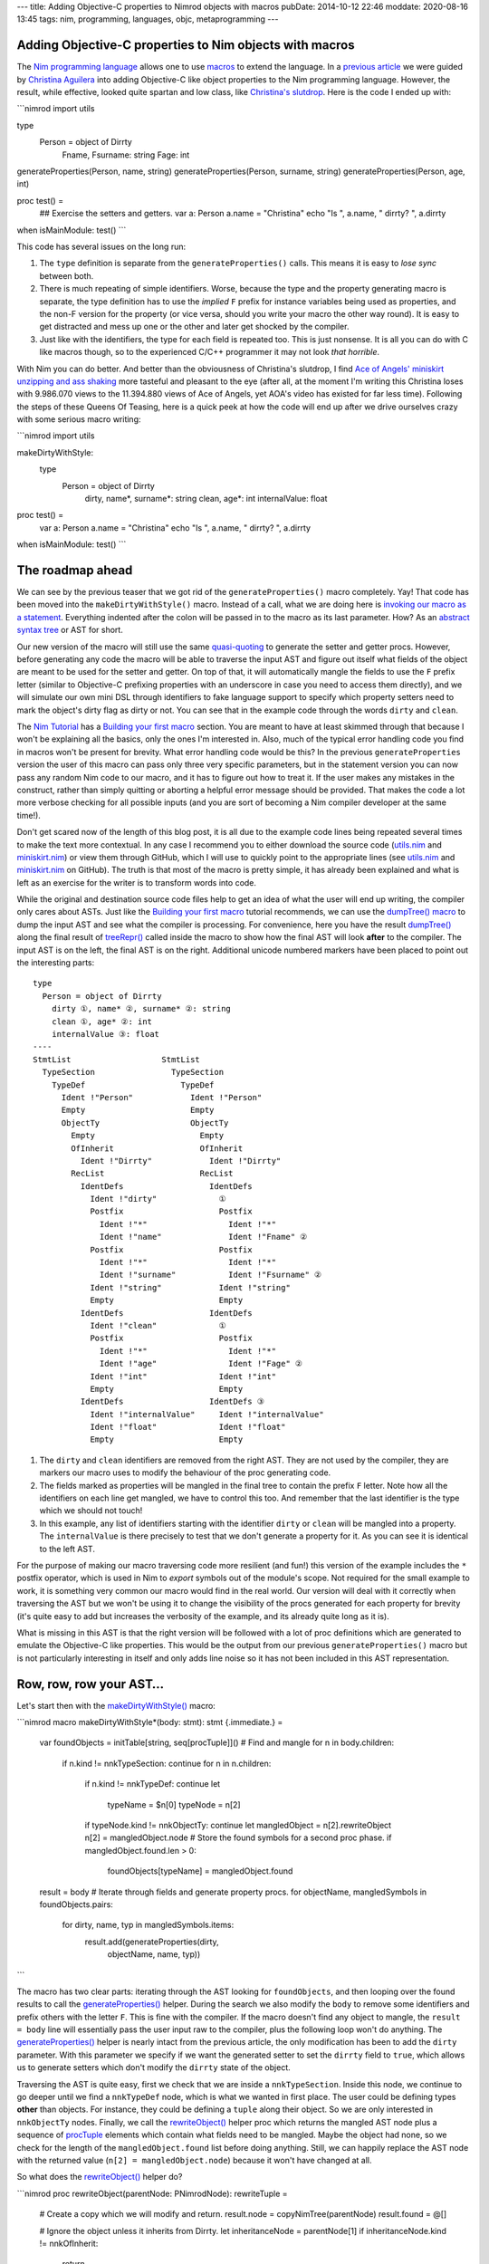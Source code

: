 ---
title: Adding Objective-C properties to Nimrod objects with macros
pubDate: 2014-10-12 22:46
moddate: 2020-08-16 13:45
tags: nim, programming, languages, objc, metaprogramming
---

Adding Objective-C properties to Nim objects with macros
========================================================

The `Nim programming language <http://nim-lang.org>`_ allows one to use `macros
<http://nim-lang.org/docs/manual.html#macros>`_ to extend the language.  In a
`previous article <../06/dirrty-objects-in-dirrty-nimrod.html>`_ we were guided
by `Christina Aguilera <https://en.wikipedia.org/wiki/Christina_Aguilera>`_
into adding Objective-C like object properties to the Nim programming language.
However, the result, while effective, looked quite spartan and low class, like
`Christina's slutdrop
<https://en.wikipedia.org/wiki/File:Dirrty_Slutdrop.jpg>`_. Here is the code I
ended up with:

```nimrod
import utils

type
  Person = object of Dirrty
    Fname, Fsurname: string
    Fage: int

generateProperties(Person, name, string)
generateProperties(Person, surname, string)
generateProperties(Person, age, int)

proc test() =
  ## Exercise the setters and getters.
  var a: Person
  a.name = "Christina"
  echo "Is ", a.name, " dirrty? ", a.dirrty

when isMainModule: test()
```

This code has several issues on the long run:

1. The ``type`` definition is separate from the ``generateProperties()`` calls.
   This means it is easy to *lose sync* between both.
2. There is much repeating of simple identifiers. Worse, because the type and
   the property generating macro is separate, the type definition has to use
   the *implied* ``F`` prefix for instance variables being used as properties,
   and the non-F version for the property (or vice versa, should you write your
   macro the other way round). It is easy to get distracted and mess up one or
   the other and later get shocked by the compiler.
3. Just like with the identifiers, the type for each field is repeated too.
   This is just nonsense. It is all you can do with C like macros though, so to
   the experienced C/C++ programmer it may not look *that horrible*.

With Nim you can do better. And better than the obviousness of Christina's
slutdrop, I find `Ace of Angels' <https://en.wikipedia.org/wiki/AOA_(band)>`_
`miniskirt unzipping and ass shaking
<https://www.youtube.com/watch?v=q6f-LLM1H6U>`_ more tasteful and pleasant to
the eye (after all, at the moment I'm writing this Christina loses with
9.986.070 views to the 11.394.880 views of Ace of Angels, yet AOA's video has
existed for far less time). Following the steps of these Queens Of Teasing,
here is a quick peek at how the code will end up after we drive ourselves crazy
with some serious macro writing:

```nimrod
import utils

makeDirtyWithStyle:
  type
    Person = object of Dirrty
      dirty, name*, surname*: string
      clean, age*: int
      internalValue: float

proc test() =
  var a: Person
  a.name = "Christina"
  echo "Is ", a.name, " dirrty? ", a.dirrty

when isMainModule: test()
```

The roadmap ahead
=================

We can see by the previous teaser that we got rid of the
``generateProperties()`` macro completely. Yay! That code has been moved into
the ``makeDirtyWithStyle()`` macro. Instead of a call, what we are doing here
is `invoking our macro as a statement
<http://nim-lang.org/docs/tut2.html#macros-statement-macros>`_. Everything
indented after the colon will be passed in to the macro as its last parameter.
How? As an `abstract syntax tree
<https://en.wikipedia.org/wiki/Abstract_syntax_tree>`_ or AST for short.

.. raw:: html

    <center><a href="http://knowyourmeme.com/memes/x-x-everywhere"><img
        src="../../../i/asts-asts-everywhere.jpg"
        alt="If you close your eyes hard you can sometimes see the ASTs"
        style="width:100%;max-width:600px"
        hspace="8pt" vspace="8pt"></a></center><br>

Our new version of the macro will still use the same `quasi-quoting
<http://nim-lang.org/docs/macros.html#quote>`_ to generate the setter and getter
procs. However, before generating any code the macro will be able to traverse
the input AST and figure out itself what fields of the object are meant to be
used for the setter and getter. On top of that, it will automatically mangle
the fields to use the ``F`` prefix letter (similar to Objective-C prefixing
properties with an underscore in case you need to access them directly), and we
will simulate our own mini DSL through identifiers to fake language support to
specify which property setters need to mark the object's dirty flag as dirty or
not. You can see that in the example code through the words ``dirty`` and
``clean``.

The `Nim Tutorial <http://nim-lang.org/docs/tut1.html>`_ has a `Building your
first macro
<http://nim-lang.org/docs/tut2.html#macros-building-your-first-macro>`_
section. You are meant to have at least skimmed through that because I won't be
explaining all the basics, only the ones I'm interested in. Also, much of the
typical error handling code you find in macros won't be present for brevity.
What error handling code would be this? In the previous ``generateProperties``
version the user of this macro can pass only three very specific parameters,
but in the statement version you can now pass any random Nim code to our macro,
and it has to figure out how to treat it.  If the user makes any mistakes in
the construct, rather than simply quitting or aborting a helpful error message
should be provided. That makes the code a lot more verbose checking for all
possible inputs (and you are sort of becoming a Nim compiler developer at the
same time!).

Don't get scared now of the length of this blog post, it is all due to the
example code lines being repeated several times to make the text more
contextual. In any case I recommend you to either download the source code
(`utils.nim <../../../code/18/utils.nim>`_ and `miniskirt.nim
<../../../code/18/miniskirt.nim>`_) or view them through GitHub, which I will
use to quickly point to the appropriate lines (see `utils.nim
<https://github.com/gradha/gradha.github.io/blob/master/code/18/utils.nim>`_
and `miniskirt.nim
<https://github.com/gradha/gradha.github.io/blob/master/code/18/miniskirt.nim>`_
on GitHub). The truth is that most of the macro is pretty simple, it has
already been explained and what is left as an exercise for the writer is to
transform words into code.

While the original and destination source code files help to get an idea of
what the user will end up writing, the compiler only cares about ASTs. Just
like the `Building your first macro
<http://nim-lang.org/docs/tut2.html#macros-building-your-first-macro>`_
tutorial recommends, we can use the `dumpTree() macro
<http://nim-lang.org/docs/macros.html#dumpTree>`_ to dump the input AST and see
what the compiler is processing. For convenience, here you have the result
`dumpTree() <http://nim-lang.org/docs/macros.html#dumpTree>`_ along the final
result of `treeRepr() <http://nim-lang.org/docs/macros.html#treeRepr>`_ called
inside the macro to show how the final AST will look **after** to the compiler.
The input AST is on the left, the final AST is on the right. Additional unicode
numbered markers have been placed to point out the interesting parts::

    type
      Person = object of Dirrty
        dirty ①, name* ②, surname* ②: string
        clean ①, age* ②: int
        internalValue ③: float
    ----
    StmtList                   StmtList
      TypeSection                TypeSection
        TypeDef                    TypeDef
          Ident !"Person"            Ident !"Person"
          Empty                      Empty
          ObjectTy                   ObjectTy
            Empty                      Empty
            OfInherit                  OfInherit
              Ident !"Dirrty"            Ident !"Dirrty"
            RecList                    RecList
              IdentDefs                  IdentDefs
                Ident !"dirty"             ①
                Postfix                    Postfix
                  Ident !"*"                 Ident !"*"
                  Ident !"name"              Ident !"Fname" ②
                Postfix                    Postfix
                  Ident !"*"                 Ident !"*"
                  Ident !"surname"           Ident !"Fsurname" ②
                Ident !"string"            Ident !"string"
                Empty                      Empty
              IdentDefs                  IdentDefs
                Ident !"clean"             ①
                Postfix                    Postfix
                  Ident !"*"                 Ident !"*"
                  Ident !"age"               Ident !"Fage" ②
                Ident !"int"               Ident !"int"
                Empty                      Empty
              IdentDefs                  IdentDefs ③
                Ident !"internalValue"     Ident !"internalValue"
                Ident !"float"             Ident !"float"
                Empty                      Empty

1. The ``dirty`` and ``clean`` identifiers are removed from the right AST. They
   are not used by the compiler, they are markers our macro uses to modify the
   behaviour of the proc generating code.
2. The fields marked as properties will be mangled in the final tree to contain
   the prefix ``F`` letter. Note how all the identifiers on each line get
   mangled, we have to control this too. And remember that the last identifier
   is the type which we should not touch!
3. In this example, any list of identifiers starting with the identifier
   ``dirty`` or ``clean``  will be mangled into a property. The
   ``internalValue`` is there precisely to test that we don't generate a
   property for it. As you can see it is identical to the left AST.

For the purpose of making our macro traversing code more resilient (and fun!)
this version of the example includes the ``*`` postfix operator, which is used
in Nim to *export* symbols out of the module's scope. Not required for the
small example to work, it is something very common our macro would find in the
real world. Our version will deal with it correctly when traversing the AST but
we won't be using it to change the visibility of the procs generated for each
property for brevity (it's quite easy to add but increases the verbosity of the
example, and its already quite long as it is).

What is missing in this AST is that the right version will be followed with a
lot of proc definitions which are generated to emulate the Objective-C like
properties. This would be the output from our previous ``generateProperties()``
macro but is not particularly interesting in itself and only adds line noise so
it has not been included in this AST representation.


Row, row, row your AST…
=======================

Let's start then with the `makeDirtyWithStyle()
<https://github.com/gradha/gradha.github.io/blob/master/code/18/utils.nim#L118>`_
macro:

```nimrod
macro makeDirtyWithStyle*(body: stmt): stmt {.immediate.} =
  var foundObjects = initTable[string, seq[procTuple]]()
  # Find and mangle
  for n in body.children:
    if n.kind != nnkTypeSection: continue
    for n in n.children:
      if n.kind != nnkTypeDef: continue
      let
        typeName = $n[0]
        typeNode = n[2]
      if typeNode.kind != nnkObjectTy: continue
      let mangledObject = n[2].rewriteObject
      n[2] = mangledObject.node
      # Store the found symbols for a second proc phase.
      if mangledObject.found.len > 0:
        foundObjects[typeName] = mangledObject.found

  result = body
  # Iterate through fields and generate property procs.
  for objectName, mangledSymbols in foundObjects.pairs:
    for dirty, name, typ in mangledSymbols.items:
      result.add(generateProperties(dirty,
        objectName, name, typ))
```

The macro has two clear parts: iterating through the AST looking for
``foundObjects``, and then looping over the found results to call the
`generateProperties()
<https://github.com/gradha/gradha.github.io/blob/master/code/18/utils.nim#L87>`_
helper. During the search we also modify the ``body`` to remove some
identifiers and prefix others with the letter ``F``. This is fine with the
compiler. If the macro doesn't find any object to mangle, the ``result = body``
line will essentially pass the user input raw to the compiler, plus the
following loop won't do anything. The `generateProperties()
<https://github.com/gradha/gradha.github.io/blob/master/code/18/utils.nim#L87>`_
helper is nearly intact from the previous article, the only modification has
been to add the ``dirty`` parameter. With this parameter we specify if we want
the generated setter to set the ``dirrty`` field to ``true``, which allows us
to generate setters which don't modify the ``dirrty`` state of the object.

Traversing the AST is quite easy, first we check that we are inside a
``nnkTypeSection``. Inside this node, we continue to go deeper until we find a
``nnkTypeDef`` node, which is what we wanted in first place. The user could be
defining types **other** than objects. For instance, they could be defining a
``tuple`` along their object. So we are only interested in ``nnkObjectTy``
nodes. Finally, we call the `rewriteObject()
<https://github.com/gradha/gradha.github.io/blob/master/code/18/utils.nim#L54>`_
helper proc which returns the mangled AST node plus a sequence of `procTuple
<https://github.com/gradha/gradha.github.io/blob/master/code/18/utils.nim#L17>`_
elements which contain what fields need to be mangled. Maybe the object had
none, so we check for the length of the ``mangledObject.found`` list before
doing anything. Still, we can happily replace the AST node with the returned
value (``n[2] = mangledObject.node``) because it won't have changed at all.

So what does the `rewriteObject()
<https://github.com/gradha/gradha.github.io/blob/master/code/18/utils.nim#L54>`_
helper do?

```nimrod
proc rewriteObject(parentNode: PNimrodNode): rewriteTuple =
  # Create a copy which we will modify and return.
  result.node = copyNimTree(parentNode)
  result.found = @[]

  # Ignore the object unless it inherits from Dirrty.
  let inheritanceNode = parentNode[1]
  if inheritanceNode.kind != nnkOfInherit:
    return
  inheritanceNode.expectMinLen(1)
  if $inheritanceNode[0] != "Dirrty":
    return

  # Get the list of records for the object.
  var recList = result.node[2]
  if recList.kind != nnkRecList:
    error "Was expecting a record list"
  for nodeIndex in 0 .. <recList.len:
    var idList = recList[nodeIndex]
    # Only mutate those which start with fake keywords.
    let firstRawName = $basename(idList[0])
    if firstRawName in ["clean", "dirty"]:
      var found: procTuple
      found.dirty = (firstRawName == "dirty")
      del(idList) # Removes the first identifier.
      found.typ = $idList[idlist.len - 2]
      # Get the identifiers.
      for identifier in idList.stripTypeIdentifier:
        found.name = identifier
        result.found.add(found)
      # Mangle the remaining identifiers
      idList.prefixIdentifiersWithF
```

The first line which calls `copyNimTree()
<http://nim-lang.org/docs/macros.html#copyNimTree>`_ is not strictly needed, but
can be useful in case we would need to do multiple passes on the AST and have
to compare our working version with the original one. Then we make sure the
object type definition we are dealing with actually inherits from our custom
`Dirrty
<https://github.com/gradha/gradha.github.io/blob/master/code/18/utils.nim#L14>`_
object. This means we won't get automatic properties on objects which inherit
from other classes. Alternatively, we could detect this case and prevent the
generated setter from attempting to modify the field ``dirrty`` which won't be
present. I've decided to only add properties to dirrty objects for clarity
(otherwise it's just a matter of more ``ifs`` in the following lines).

When we deal with the identifier record list what we do is detect if the first
identifier is ``clean`` or ``dirty``. These are our *fake* DSL keywords which
tell the macro that the remaining fields need to be mangled. If the found
keyword is ``dirty``, the generated setter will modify the ``dirrty`` field,
but otherwise the rest of the code is quite similar. In any case we remove the
first fake identifier, then we loop over the remaining identifiers modifying
our ``var found: procTuple`` with the name and adding a copy to the
``result.found`` sequence. For this loop the `stripTypeIdentifier()
<https://github.com/gradha/gradha.github.io/blob/master/code/18/utils.nim#L24>`_
helper is used which simply iterates through the list of identifiers (except
the last one, which is the type definition!) and returns them as strings:

```nimrod
proc stripTypeIdentifier(identDefsNode: PNimrodNode):
    seq[string] =
  # Returns the names minus the type from an identifier list.
  identDefsNode.expectMinLen(3)
  let last = identDefsNode.len - 1
  identDefsNode[last].expectKind(nnkEmpty)
  identDefsNode[last - 1].expectKind(nnkIdent)

  result = @[]
  for i in 0 .. <last - 1:
    let n = identDefsNode[i]
    result.add($n.basename)
```

Once the identifiers without mangling have been added to the list of found
fields we pass control to the `prefixIdentifiersWithF()
<https://github.com/gradha/gradha.github.io/blob/master/code/18/utils.nim#L47>`_
helper proc to actually mangle them with the ``F`` prefix:

```nimrod
proc prefixNode(n: PNimrodNode): PNimrodNode =
  # Returns the ident node with a prefix F.
  case n.kind
  of nnkIdent: result = ident("F" & $n)
  of nnkPostfix:
    result = n.copyNimTree
    result.basename = "F" & $n.basename
  else:
    error "Don't know how to prefix " & treeRepr(n)

proc prefixIdentifiersWithF(identDefsNode: PNimrodNode) =
  # Replace all nodes except last with F version.
  let last = identDefsNode.len - 1
  for i in 0 .. <last - 1:
    let n = identDefsNode[i]
    identDefsNode[i] = n.prefixNode
```

As you can see `prefixIdentifiersWithF()
<https://github.com/gradha/gradha.github.io/blob/master/code/18/utils.nim#L47>`_
is pretty similar to `stripTypeIdentifier()
<https://github.com/gradha/gradha.github.io/blob/master/code/18/utils.nim#L24>`_,
but instead of adding the identifier to a result list it calls the
`prefixNode()
<https://github.com/gradha/gradha.github.io/blob/master/code/18/utils.nim#L37>`_
helper which mangles the node identifier. Here you can see us dealing with
``nnkPostfix`` nodes, which are fields marked with ``*``. Again, as mentioned
above, we could detect which of the fields are marked with ``*`` to propagate
the appropriate symbol visibility to the generated property procs.  This is
left as an exercise to the reader (hint: add a visibility field to
``procTuple`` which already contains other field info).

For completeness, the snippets of code shown so far use two types which haven't
been defined, ``rewriteTuple`` and ``procTuple``:

```nimrod
type
  procTuple =
    tuple[dirty: bool, name: string, typ: string]

  rewriteTuple =
    tuple[node: PNimrodNode, found: seq[procTuple]]
```

Nothing too fancy, they are just the internal structures used to group and
communicate results between the procs. And… that's all folks! To verify
everything is working as expected, here is an `extended version of our original
property usage test case
<https://github.com/gradha/gradha.github.io/blob/master/code/18/miniskirt.nim#L15>`_:

```nimrod
proc extraTest() =
  var a: Person
  echo "Doing now extra test"
  a.name = "Christina"
  echo "Is ", a.name, " dirrty? ", a.dirrty
  a.dirrty = false
  a.age = 18
  echo "Is ", a.name, " with ", $a.age, " years dirrty? ", a.dirrty
  a.internalValue = 3.14
  echo "And after changing the internal value? ", a.dirrty
  # --> Doing now extra test
  #     Is Christina dirrty? true
  #     Is Christina with 18 years dirrty? false
  #     And after changing the internal value? false
```

In this version of the test we repeat the original dirtying of the ``Person``
object through the generated ``name=()`` setter, which modifies the ``dirrty``
field. Then, we reset the ``dirrty``  field and modify the age. The
modification of the ``age`` property uses also a setter, but since this one was
marked as ``clean`` the ``dirrty`` field won't change its value. Finally, we
modify the ``internalValue``. This value was not marked with our fake keywords,
so the macro won't be generating any setter or getter. How can we verify this?
We could modify our macro to dump the final AST after the generated procs are
added. We can also inspect our ``nimcache`` folder which `should contain the
generated C files
<http://nim-lang.org/docs/backends.html#interfacing-nimcache-naming-logic>`_.
In my case this is part of the generated code for the ``extraTest()`` proc:

```c
...
    nimln(22, "miniskirt.nim");
    nimln(22, "miniskirt.nim");
    LOC4 = 0;
    LOC4 = age_111032(&a);
    LOC5 = 0;
    LOC5 = nimIntToStr(LOC4);
    nimln(22, "miniskirt.nim");
    LOC6 = 0;
    LOC6 = nimBoolToStr(a.Sup.Dirrty);
    printf("%s%s%s%s%s%s\012",
        (((NimStringDesc*) &TMP230))->data,
        (LOC3)->data, (((NimStringDesc*) &TMP233))->data,
        (LOC5)->data, (((NimStringDesc*) &TMP234))->data,
        (LOC6)->data);
    nimln(23, "miniskirt.nim");
    a.Internalvalue = 3.1400000000000001e+00;
    nimln(24, "miniskirt.nim");
    nimln(24, "miniskirt.nim");
    LOC7 = 0;
    LOC7 = nimBoolToStr(a.Sup.Dirrty);
    printf("%s%s\012",
        (((NimStringDesc*) &TMP235))->data, (LOC7)->data);
    popFrame();
...
```

While there is much low level and debug keeping stuff, note how the
modification of the age invokes the ``LOC4 = age_111032(&a);`` function call
(our custom generated setter), while the modification of the ``internalValue``
doesn't do any call, simply assigns with ``a.Internalvalue =
3.1400000000000001e+00;``. That means we have successfully created a property
generation macro, with cool fake pseudo keywords, and it works exactly were we
want it to work! That's a great deal better than simple C preprocessor macros.


Looking under the rug
=====================

While we have accomplished what we wanted (cooler Objective-C property like
generation code in Nim), there are still some rough edges we can't deal
with, or annoying stuff which hopefully will be improved in future versions of
Nim. From our user perspective, to the left you can see the code we now can
write. To the right you can see what could be written if the language provided
native property support (which is impossible, or do you know of any language
providing built-in object dirty field tracking?)::

    makeDirtyWithStyle:                  dirtyType:
      type                                 Person = object of Dirrty
        Person = object of Dirrty            dirtyProperties:
          dirty, name*, surname*: string         name*, surname*: string
          clean, age*: int                   cleanProperties:
          internalValue: float                   age*: int
                                             privateFields:
                                                 internalValue: float

If we had our way and our hypothetical language would implement this feature
directly, we could mark our objects directly with ``dirtyProperties``,
``cleanProperties`` and ``privateFields`` sections. These would be recognised
as keywords by IDEs and editors. We have to settle for fake identifiers. It's
not bad, but could be worse. What is more annoying is that we can't get rid of
the explicit ``type`` keyword. Why? Because the Nim compiler still has to
parse that code into **VALID AST** before it can pass it to our macro. And it
is the ``type`` keyword which tells the parser that what follows should be
treated as a ``TypeSection`` with ``TypeDef`` and other stuff instead of say, a
``proc`` definition. Here you can hear lisp programmers laughing at our puny
syntax limitations. Still, Nim achieves the power of true macros with little
limitations. Would it be possible for Nim (or just any other language) to
allow user code extend the compiler parser with custom DSL rules? I think that
would be neat. And madness. Madness is neat, I'm still patiently waiting for
macros which modify the AST of the caller to the shock and horror of anybody
reading my code…

Possibly the most frustrating issue with writing Nim macros now is the lack of
proper documentation. While there is that `introductory tutorial
<http://nim-lang.org/docs/tut2.html#macros-building-your-first-macro>`_, the
`macros module API <http://nim-lang.org/docs/macros.html>`_ seems to have more
sections filled with ``To be written`` than actual text, and many of the actual
descriptions are rather useless to newcomers (don't tell me `newEmptyNode()
<http://nim-lang.org/docs/macros.html#newEmptyNode>`_ creates an empty node,
tell me in what situations I would like that, or how do I use the result with
other procs!). It's not a surprise that one of the past enhancements to the
documentation generator was to add the ``See source`` link, it's nearly the
only crutch you have to figure out how to do stuff (and that's if you figure
out what each proc does).

One more annoying issue is the lack of helpful stack traces during AST error
handling, which can happen a lot when developing macros. When you are writing
normal code, you get runtime stack traces which show where the execution of the
program was and hopefully by going to the mentioned lines you can fix something
to keep going. I present you the most useless stack trace **from hell**::

    miniskirt.nim(3, 0) Info: instantiation from here
    ???(???, ???) Error: type expected

.. raw:: html

    <center><a href="http://www.idol-grapher.com/1239"><img
        src="../../../i/error-type-expected.jpg"
        alt="Error: type expected"
        style="width:100%;max-width:600px"
        hspace="8pt" vspace="8pt"></a></center><br>

That's it. Nothing more. It's actually pretty awesome, can't do better short of
pulling out a gun and shooting you right in the face. Let me tell you how to
reproduce this, just comment the `objType assignment
<https://github.com/gradha/gradha.github.io/blob/master/code/18/utils.nim#L91>`_
in the `generateProperties()
<https://github.com/gradha/gradha.github.io/blob/master/code/18/utils.nim#L87>`_
static proc, like this:

```nimrod
  proc generateProperties(dirrty: bool, objType,
      varName, varType: string): PNimrodNode =
    # Create identifiers from the parameters.
    let
      #objType = !(objType)
      varType = !(varType)
      setter = !($varName & "=")
```
This error happens because the ``objType`` is a string literal, but instead of
a string literal the ``quasi-quoting`` macro needs a ``TNimrodIdent``, which is
obtained through the `!() operator
<http://nim-lang.org/docs/macros.html#!,string>`_. That's why removing this
re-assignment breaks everything and you are left wondering **where to start
looking for problems because there is no starting point at all**. And
unfortunately it can't be fixed easily. By the time the compiler goes through
the quasi-quoting it doesn't know better if what it is generating is right or
wrong, and by the time it reaches a further phase of the compiler, since it was
all generated code, there are no actual line numbers to keep track of what was
generated where.

How could this be improved? Maybe the `macros
<http://nim-lang.org/docs/macros.html>`_ module could grow an ``annotateNode``
helper which when used would annotate the specified node with the current
line/column where the ``annotateNode`` helper actually is in the source file.
Kind of like ``printf`` cavemen debugging. Or maybe instead of trying to
preserve stack traces which are typical of runtime environments the compiler
could actually dump the AST it is processing with a little arrow pointing at
the node that is giving problems? Honestly, if instead of this error I had
gotten the AST with an arrow pointing at the string literal I would at least
know where to start looking at, even if by the mere AST I still might have
trouble finding out why a string literal is not expected. But you would at
least have a starting point. The ASTs can get quite big, so it would help if
the compiler could dump the problematic AST to a temporary file for inspection
with an editor rather than scrolling through pages of terminal output.

Talking about cavemen debugging, the only sources of information you have now
for development of macros are the `dumpTree()
<http://nim-lang.org/docs/macros.html#dumpTree>`_ and `treeRepr()
<http://nim-lang.org/docs/macros.html#treeRepr>`_ helpers and repeated trips to
the command line to compile stuff. It would be really nice if the `official Nim
IDE Aporia <https://github.com/nim-lang/Aporia>`_ had a mode where you could
open a bit of code in a separate window and it would refresh the AST as you
write, pointing at problematic places, or maybe offering links to the
documentation as you write code. Or maybe a mode where you directly write the
AST, and the IDE generates the source code for you? Maybe this could work off
with proper auto completion. Right now the amount of different AST nodes is
quite scary but many of them don't interact with each other unless specific
conditions are met.  Who knows, it could be easier to follow than looking
through the documentation. Or maybe it would be useless anyway because
programming in Java is all the rage.


Conclusion
==========

`Even <http://www.youtube.com/watch?v=-i_2DIGBmO4>`_
`with <http://www.youtube.com/watch?v=-uZj3EVuSiM>`_
`the <http://www.youtube.com/watch?v=1KMF2cDG-Aw>`_
`rough <http://www.youtube.com/watch?v=22vDm0JSc7E>`_
`edges, <http://www.youtube.com/watch?v=27Cs_W5EptU>`_
`expected <http://www.youtube.com/watch?v=2KYQH2a5u-Y>`_
`in <http://www.youtube.com/watch?v=2KtflWoHIeE>`_
`a <http://www.youtube.com/watch?v=2TxSSILNibY>`_
`programming <http://www.youtube.com/watch?v=2w-nmLcZUFA>`_
`language <http://www.youtube.com/watch?v=2x_4Odo8BzI>`_
`which <http://www.youtube.com/watch?v=39B3AeTD0lY>`_
`hasn't <http://www.youtube.com/watch?v=7HFwjrrPx7A>`_
`yet <http://www.youtube.com/watch?v=43dbZq6bv1o>`_
`reached <http://www.youtube.com/watch?v=4ZBDWpneAgw>`_
`version <http://www.youtube.com/watch?v=4oL9XLCktOQ>`_
`1.0 <http://www.youtube.com/watch?v=58xk5L5pCMg>`_
`and <http://www.youtube.com/watch?v=5P7QGBIFAgo>`_
`is <http://www.youtube.com/watch?v=EZ487LebWt8>`_
`already <http://www.youtube.com/watch?v=6JhZhMYx780>`_
`running <http://www.youtube.com/watch?v=6_HHut7u29w>`_
`circles <http://www.youtube.com/watch?v=6hqSmVRXwTE>`_
`around <http://www.youtube.com/watch?v=85kgIuq3HY4>`_
`established <http://www.youtube.com/watch?v=1xKE1H8BXmE>`_
`programming <http://www.youtube.com/watch?v=9g2YPmzDfkI>`_
`languages, <http://www.youtube.com/watch?v=A_MCEHd6now>`_
`macros <http://www.youtube.com/watch?v=Ac7SN63L6po>`_
`are <http://www.youtube.com/watch?v=B99pOzAfFy4>`_
`a <http://www.youtube.com/watch?v=BygwsVYUbO8>`_
`complete <http://www.youtube.com/watch?v=CTAAn5vbVPs>`_
`win <http://www.youtube.com/watch?v=D0TkSCpBSc0>`_
`for <http://www.youtube.com/watch?v=DBNAWLlPxCY>`_
`programming. <http://www.youtube.com/watch?v=DO8SJ2uxV4s>`_
`They <http://www.youtube.com/watch?v=Dgwth72XZCQ>`_
`allow <http://www.youtube.com/watch?v=EDxOSsiaEYU>`_
`you <http://www.youtube.com/watch?v=FAeu3esj1nM>`_
`to <http://www.youtube.com/watch?v=FnxEUBZ-9WY>`_
`become <http://www.youtube.com/watch?v=G2r5KVosjIw>`_
`a <http://www.youtube.com/watch?v=GnJ1KMY_k_M>`_
`compiler <http://www.youtube.com/watch?v=Gnsjy8lpIH8>`_
`developer <http://www.youtube.com/watch?v=HIymqJtD3fw>`_
`and <http://www.youtube.com/watch?v=llWWXuY52v4>`_
`extend <http://www.youtube.com/watch?v=Htjh6Vyxkws>`_
`the <http://www.youtube.com/watch?v=Hxxoyc05hWQ>`_
`language <http://www.youtube.com/watch?v=6yWl2DX3-gY>`_
`just <http://www.youtube.com/watch?v=J9_rfRC49P0>`_
`that <http://www.youtube.com/watch?v=JfBzQQ12W5M>`_
`little <http://www.youtube.com/watch?v=KCfyNlp7rmw>`_
`bit <http://www.youtube.com/watch?v=KYwyzTFQ_W4>`_
`in <http://www.youtube.com/watch?v=Ma2Hr0sb5jw>`_
`the <http://www.youtube.com/watch?v=KvfmywBHNaI>`_
`direction <http://www.youtube.com/watch?v=L-I0o5bB0D0>`_
`you <http://www.youtube.com/watch?v=LRnblsA54ZI>`_
`need <http://www.youtube.com/watch?v=MQ2sOfXhr3I>`_
`to <http://www.youtube.com/watch?v=MX4JXqOCcTs>`_
`make <http://www.youtube.com/watch?v=MrTrlRLAH-s>`_
`your <http://www.youtube.com/watch?v=Mwf6jxUBU0Q>`_
`life <http://www.youtube.com/watch?v=NWD3C0ax-ZY>`_
`easier. <http://www.youtube.com/watch?v=tZYJXI93RCw>`_
`Only <http://www.youtube.com/watch?v=thabOb8WX34>`_
`without <http://www.youtube.com/watch?v=uwhZgR2Wuew>`_
`the <http://www.youtube.com/watch?v=v7cpVcnrPu4>`_
`pain <http://www.youtube.com/watch?v=wyIC3Z0_9J8>`_
`and <http://www.youtube.com/watch?v=x7cMdxp49XQ>`_
`embarrassment <http://www.youtube.com/watch?v=xpbs6SRQsTI>`_
`of <http://www.youtube.com/watch?v=xqmjmR-vRP0>`_
`pull <http://www.youtube.com/watch?v=xryLWlBfXa0>`_
`requests <http://www.youtube.com/watch?v=yku6QKz6Drc>`_
`being <http://www.youtube.com/watch?v=zWi9Vk77bkY>`_
`reviewed <http://www.youtube.com/watch?v=zp5CwgMSOMU>`_
`and <http://www.youtube.com/watch?v=O0srg6Lgzgg>`_
`rejected. <http://www.youtube.com/watch?v=OOejPz9kV6I>`_
`And <http://www.youtube.com/watch?v=PA-mnyNU8VE>`_
`let's <http://www.youtube.com/watch?v=PMgZ5gia64U>`_
`face <http://www.youtube.com/watch?v=Pxb7KAbADf0>`_
`it, <http://www.youtube.com/watch?v=QUYILpXU1eQ>`_
`figuring <http://www.youtube.com/watch?v=QpAimvj3PFs>`_
`out <http://www.youtube.com/watch?v=QtRKy7uEYks>`_
`how <http://www.youtube.com/watch?v=Qwr_aRE-PRw>`_
`macros <http://www.youtube.com/watch?v=R7pfg5E-JQ4>`_
`work <http://www.youtube.com/watch?v=RCybFtD9ROg>`_
`and <http://www.youtube.com/watch?v=Rie4knPIKPw>`_
`how <http://www.youtube.com/watch?v=RjwjFmfLfps>`_
`to <http://www.youtube.com/watch?v=SQq8lPtK65g>`_
`write <http://www.youtube.com/watch?v=dQw4w9WgXcQ>`_
`them <http://www.youtube.com/watch?v=-Pk5Mgby5MM>`_
`is <http://www.youtube.com/watch?v=L_yV2-bWXwI>`_
`in <http://www.youtube.com/watch?v=n_hGvuawYu0>`_
`itself <http://www.youtube.com/watch?v=atKdIJclUfc>`_
`a <http://www.youtube.com/watch?v=RYCuH5aargc>`_
`fun <http://www.youtube.com/watch?v=SnmUALfrJMw>`_
`exercise. <http://www.youtube.com/watch?v=TUrxPOF9kZs>`_

`I'd <http://www.youtube.com/watch?v=weqhr9PaSG0>`_
`also <http://www.youtube.com/watch?v=VDJRMjtzvlg>`_
`like <http://www.youtube.com/watch?v=P_eywF1ATFQ>`_
`to <http://www.youtube.com/watch?v=Vdd-z87h0Ek>`_
`thank <http://www.youtube.com/watch?v=WyN7uzv55Qs>`_
`the <http://www.youtube.com/watch?v=XSxbmpBMz0E>`_
`wonderful <http://www.youtube.com/watch?v=XfXZcXOCKNg>`_
`Ace <http://www.youtube.com/watch?v=Xl_2aOOpTmg>`_
`of <http://www.youtube.com/watch?v=Y4l0vyLEQ8g>`_
`Angels <http://www.youtube.com/watch?v=Y6JVsIiMLyU>`_
`for <http://www.youtube.com/watch?v=YLnZWkMUKRA>`_
`their <http://www.youtube.com/watch?v=YsxKBvJFtuU>`_
`performances <http://www.youtube.com/watch?v=YvnlMaYUe24>`_
`and <http://www.youtube.com/watch?v=ZiRcTCfAjdM>`_
`the <http://www.youtube.com/watch?v=ZpgTevBUStE>`_
`dozens <http://www.youtube.com/watch?v=_2oVTghzm5I>`_
`of <http://www.youtube.com/watch?v=_39a5TJC47E>`_
`Korean <http://www.youtube.com/watch?v=SUibrPIhQvY>`_
`camera <http://www.youtube.com/watch?v=_HizAsI9KnM>`_
`men <http://www.youtube.com/watch?v=_R1W21n5f74>`_
`offering <http://www.youtube.com/watch?v=_sBtnpRE4r0>`_
`high <http://www.youtube.com/watch?v=_xSixaY-KKE>`_
`quality <http://www.youtube.com/watch?v=afgWZGd-3gg>`_
`captures <http://www.youtube.com/watch?v=arx-pq-7Z1o>`_
`of <http://www.youtube.com/watch?v=bQ3XlIQyPEI>`_
`them. <http://www.youtube.com/watch?v=biCkA4q2_FE>`_
`They <http://www.youtube.com/watch?v=chkdylyKgJE>`_
`were <http://www.youtube.com/watch?v=dC2iOh831Jg>`_
`crucial <http://www.youtube.com/watch?v=dCDij8E7fwo>`_
`to <http://www.youtube.com/watch?v=dLTSeAiPK34>`_
`overcome <http://www.youtube.com/watch?v=JsQjs-mQ-Ko>`_
`the <http://www.youtube.com/watch?v=eK3KJ7AlxNs>`_
`hurdles <http://www.youtube.com/watch?v=ePuj3g2giUY>`_
`mentioned <http://www.youtube.com/watch?v=f0uY0zFG0y8>`_
`above. <http://www.youtube.com/watch?v=fLZG31_AKsQ>`_
`At <http://www.youtube.com/watch?v=fZ8ebCBb8z4>`_
`times <http://www.youtube.com/watch?v=haOvfeui2K0>`_
`of <http://www.youtube.com/watch?v=i0jDsG94m90>`_
`difficulty, <http://www.youtube.com/watch?v=iAertuXKvnc>`_
`clearing <http://www.youtube.com/watch?v=iG7sb6PlbeQ>`_
`your <http://www.youtube.com/watch?v=k8K7SDf54LY>`_
`mind <http://www.youtube.com/watch?v=lBbC5L2p5gM>`_
`of <http://www.youtube.com/watch?v=l_eNMOFXcM8>`_
`thoughts <http://www.youtube.com/watch?v=ljwkRDdhjVM>`_
`by <http://www.youtube.com/watch?v=lrzPvetaDUY>`_
`looking <http://www.youtube.com/watch?v=mCFIWB_gIBQ>`_
`at <http://www.youtube.com/watch?v=mG_UY_SCKqg>`_
`something <http://www.youtube.com/watch?v=mSinameBSN0>`_
`else <http://www.youtube.com/watch?v=n3cZIdMd5QM>`_
`can <http://www.youtube.com/watch?v=nflUbvqSgMU>`_
`help. <http://www.youtube.com/watch?v=nkHPrIJtAD8>`_
`More <http://www.youtube.com/watch?v=o2Rx2TeErho>`_
`so <http://www.youtube.com/watch?v=o4Wa7nwB29M>`_
`if <http://www.youtube.com/watch?v=oG48HRGe5LA>`_
`what <http://www.youtube.com/watch?v=ojvES51dOUY>`_
`you <http://www.youtube.com/watch?v=ooJiMFG-Uuo>`_
`are <http://www.youtube.com/watch?v=otJ8jzIBtMM>`_
`looking <http://www.youtube.com/watch?v=ozDnGDxh7ZA>`_
`at <http://www.youtube.com/watch?v=vvpMLSFxnOs>`_
`inspires <http://www.youtube.com/watch?v=qeOycPTKbl0>`_
`you <http://www.youtube.com/watch?v=qgen0Hv4rBk>`_
`to <http://www.youtube.com/watch?v=r-4_j1V6frE>`_
`keep <http://www.youtube.com/watch?v=r4jFOB0cu6s>`_
`working. <http://www.youtube.com/watch?v=s1StWjh0oFo>`_
`Ace <http://www.youtube.com/watch?v=sQdoijEyc3g>`_
`of <http://www.youtube.com/watch?v=sbG87-GbQWM>`_
`Angels, <http://www.youtube.com/watch?v=stBjpAXjRpY>`_
`fighting! <http://www.youtube.com/watch?v=t4b2Zb67_Ro>`_


::
    $ nim c -r miniskirt
    miniskirt.nim(3, 0) Info: instantiation from here
    ???(???, ???) Error: 4k youtube video expected
